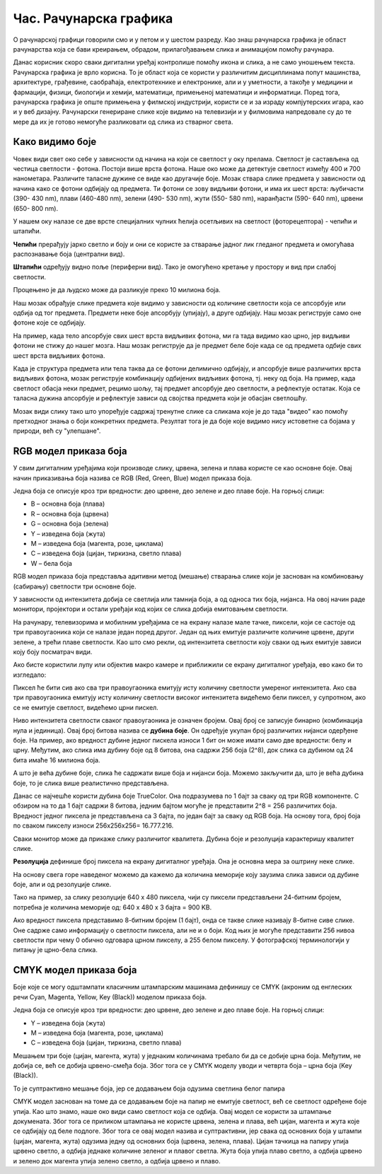 Час. Рачунарска графика
========================

.. infonote::
 
 На овом часу ћемо говорити о:
    •	 рачунарској графици;
    •	 RGB моделу приказа боја;
    •	 структури пиксела и резолуцији;
    •	 CMYK моделу приказа боја. 

O рачунарској графици говорили смо и у петом и у шестом разреду. Као знаш рачунарска графика је област рачунарства која се бави креирањем, обрадом, прилагођавањем слика и анимацијом помоћу рачунара. 

Данас корисник скоро сваки дигитални уређај контролише помоћу икона и слика, а не само уношењем текста. Рачунарска графика је врло корисна. То је област која се користи у различитим дисциплинама попут машинства, архитектуре, грађевине, саобраћаја, електротехнике и електронике, али и у уметности, а такође у медицини и фармацији, физици, биологији и хемији, математици, примењеној математици и информатици. 
Поред тога, рачунарска графика је опште примењена у филмској индустрији, користи се и за израду компјутерских игара, као и у веб дизајну. Рачунарски генериране слике које видимо на телевизији и у филмовима напредовале су до те мере да их је готово немогуће разликовати од слика из стварног света. 

Како видимо боје
----------------

Човек види свет око себе у зависности од начина на који се светлост у оку прелама. Светлост је састављена од честица светлости - фотона. Постоји више врста фотона. Наше око може да детектује светлост између 400 и 700 нанометара. Различите таласне дужине се виде као другачије боје.
Мозак ствара слике предмета у зависности од начина како се фотони одбијају од предмета. 
Ти фотони се зову видљиви фотони, и има их шест врста: љубичасти (390- 430 nm), плави (460-480 nm), зелени (490- 530 nm), жути (550- 580 nm), наранђасти (590- 640 nm), црвени (650- 800 nm).

У нашем оку налазе се две врсте специјалних чулних ћелија осетљивих на светлост (фоторецептора) - чепићи и штапићи.

**Чепићи** прерађују јарко светло и боју и они се користе за стварање јадног лик гледаног предмета и омогућава распознавање боја (централни вид).

**Штапићи** одређују видно поље (периферни вид). Тако је омогућено кретање у простору и вид при слабој светлости.

Процењено је да људско може да разликује преко 10 милиона боја.

Наш мозак обрађује слике предмета које видимо у зависности од количине светлости која се апсорбује или одбија од тог предмета. 
Предмети неке боје апсорбују (упијају), а друге одбијају. Наш мозак региструје само оне фотоне које се одбијају. 

На пример, када тело апсорбује свих шест врста видљивих фотона, ми га тада видимо као црно, јер видљиви фотони не стижу до нашег мозга. 
Наш мозак региструје да је предмет беле боје када се од предмета одбије свих шест врста видљивих фотона. 

Када је структура предмета или тела таква да се фотони делимично одбијају, и апсорбује више различитих врста видљивих фотона, мозак региструје комбинацију одбијених видљивих фотона, тј. неку од боја.
На пример, када светлост обасја неки предмет, рецимо шољу, тај предмет апсорбује део светлости, а рефлектује остатак. Која се таласна дужина апсорбује и рефлектује зависи од својства предмета који је обасјан светлошћу.

Мозак види слику тако што упоређује садржај тренутне слике са сликама које је до тада "видео" као помоћу претходног знања о боји конкретних предмета. 
Резултат тога је да боје које видимо нису истоветне са бојама у природи, већ су "улепшане".

.. image:: ../../_images/L72S1.jpg
    :width: 600px
    :align: center

RGB модел приказа боја
----------------------

У свим дигиталним уређајима који производе слику, црвена, зелена и плава користе се као основне боје. Овај начин приказивања боја назива се RGB (Red, Green, Blue) модел приказа боја. 

.. image:: ../../_images/L72S2.png
    :width: 600px
    :align: center

Једна боја се описује кроз три вредности: део црвене, део зелене и део плаве боје. На горњој слици:

- B – основна боја  (плава)
- R – основна боја  (црвена)
- G – основна боја  (зелена)
- Y – изведена боја (жута)
- M – изведена боја (магента, розе, циклама)
- C – изведена боја (цијан, тиркизна, светло плава)
- W – бела боја

RGB модел приказа боја представља адитивни метод (мешање) стварања слике који је заснован на комбиновању (сабирању) светлости три основне боје. 

У зависности од интензитета добија се светлија или тамнија боја, а од односа тих боја, нијанса. 
На овој начин раде монитори, пројектори и остали уређаји код којих се слика добија емитовањем светлости.

На рачунару, телевизорима и мобилним уређајима се на екрану налазе мале тачке, пиксели, који се састоје од три правоугаоника који се налазе један поред другог. 
Један од њих емитује различите количине црвене, други зелене, а трећи плаве светлости. 
Као што смо рекли, од интензитета светлости коју сваки од њих емитује зависи коју боју посматрач види. 

Ако бисте користили лупу или објектив макро камере и приближили се екрану дигиталног уређаја, ево како би то изгледало:

.. image:: ../../_images/L72S3.jpg
    :width: 600px
    :align: center

Пиксел ће бити сив ако сва три правоугаоника емитују исту количину светлости умереног интензитета. Ако сва три правоугаоника емитују исту количину светлости високог интензитета видећемо бели пиксел, у супротном, ако се не емитује светлост, видећемо црни пискел.

Ниво интензитета светлости сваког правоугаоника је означен бројем. Овај број се записује бинарно (комбинација нула и јединица). Овај број битова назива се **дубина боје**. Он одређује укупан број различитих нијанси одерђене боје.
На пример, ако вредност дубине једног пискела износи 1 бит он може имати само две вредности: белу и црну. Међутим, ако слика има дубину боје од 8 битова, она садржи 256 боја (2^8), док слика са дубином од 24 бита имаће 16 милиона боја.

А што је већа дубине боје, слика ће садржати више боја и нијанси боја. Можемо закључити да, што је већа дубина боје, то је слика више реалистично представљена.


Данас се најчешће користи дубина боје TrueColor. Она подразумева по 1 бајт за сваку од три RGB компоненте. 
С обзиром на то да 1 бајт садржи 8 битова, jедним бајтом могуће је представити 2^8 = 256 различитих боја. 
Вредност једног пиксела је представљена са 3 бајта, по један бајт за сваку од RGB боја.
На основу тога, број боја по сваком пикселу износи 256х256х256= 16.777.216. 

Сваки монитор може да прикаже слику различитог квалитета. Дубина боје и резолуција карактеришу квалитет слике.

**Резолуција** дефинише број пиксела на екрану дигиталног уређаја. Она је основна мера за оштрину неке слике.

На основу свега горе наведеног можемо да кажемо да количина меморије коју заузима слика зависи од дубине боје, али и од резолуције слике. 

Тако на пример, за слику резолуције 640 x 480 пиксела, чији су пиксели представљени 24-битним бројем, потребна је количина меморије од: 640 x 480 x 3 бајта = 900 KB.

Ако вредност пиксела представимо 8-битним бројем (1 бајт), онда се такве слике називају 8-битне сиве слике. Оне садрже само информацију о светлости пиксела, али не и о боји. Код њих је могуће представити 256 нивоа светлости при чему 0 обично одговара црном пикселу, а 255 белом пикселу. 
У фотографској терминологији у питању је црно-бела слика. 

CMYK модел приказа боја
------------------------
Боје које се могу одштампати класичним штампарским машинама дефинишу се CMYK (aкроним од енглеских речи Cyan, Magenta, Yellow, Key (Black)) моделом приказа боја.

.. image:: ../../_images/L72S4.png
    :width: 600px
    :align: center

Једна боја се описује кроз три вредности: део црвене, део зелене и део плаве боје. На горњој слици:

- Y – изведена боја (жута)
- M – изведена боја (магента, розе, циклама)
- C – изведена боја (цијан, тиркизна, светло плава)

Мешањем три боје (цијан, магента, жута) у једнаким количинама требало би да се добиje црна боја. 
Међутим, не добија се, већ се добија црвено-смеђа боја. Због тога се у CMYK моделу уводи и четврта боја – црна боја (Key (Black)). 

То је суптрактивно мешање боја, јер се додавањем боја одузима светлина белог папира

CMYK модел заснован на томе да се додавањем боје на папир не емитује светлост, већ се светлост одређене боје упија. Као што знамо, наше око види само светлост која се одбија.  
Овај модел се користи за штампање докумената. Због тога се приликом штампања не користе црвена, зелена и плава, већ цијан, магента и жута које се одбијају од беле подлоге. 
Због тога се овај модел назива и суптрактивни, јер свака од основних боја у штампи (цијан, магента, жута) одузима једну од основних боја (црвена, зелена, плава).
Цијан тачкица на папиру упија црвено светло, а одбија једнаке количине зеленог и плавог светла. 
Жута боја упија плаво светло, а одбија црвено и зелено док магента упија зелено светло, а одбија црвено и плаво. 

.. infonote::

 **Шта смо научили?**
    •	да je рачунарска графика област рачунарства која се бави креирањем, обрадом, прилагођавањем слика и анимација помоћу рачунара;
    •	да је пиксел најмањи елемент дигиталне слике који се може обрађивати;
    •	да је резолуција основна мера за оштрину неке слике и дефинише се као број пиксела на екрану;
    •	да дубина боје одређује укупан број различитих нијанси боје које се могу представити;
    •	да RGB (Red, Green, Blue) модел приказа боја је адитивни метод стварања слике који се заснива на комбиновању (сабирању) светлости три основне боје;   
    •	да CMYK (енгл. Cyan, Magenta, Yellow, Key (Black)) модел приказа боја назива се и суптрактивни, јер свака од основних боја у штампи (цијан, магента, жута) одузима једну од основних боја (црвена, зелена, плава).


